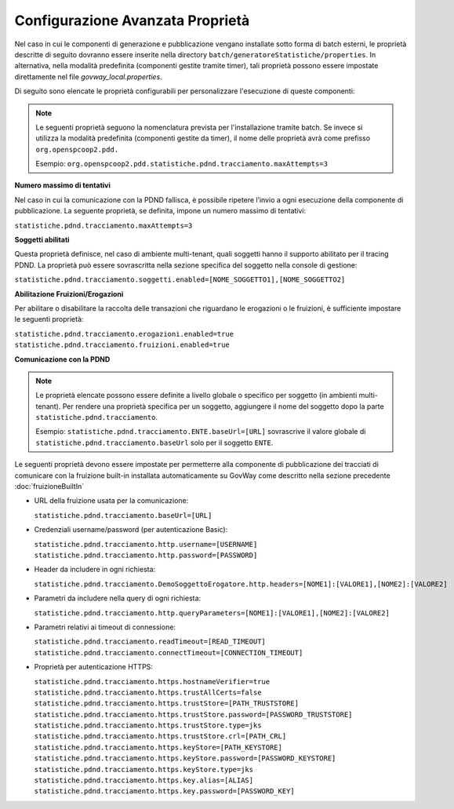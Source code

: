 .. _modipa_tracingpdnd_properties:

Configurazione Avanzata Proprietà
---------------------------------

Nel caso in cui le componenti di generazione e pubblicazione vengano installate sotto forma di batch esterni, le proprietà descritte di seguito dovranno essere inserite nella directory ``batch/generatoreStatistiche/properties``. In alternativa, nella modalità predefinita (componenti gestite tramite timer), tali proprietà possono essere impostate direttamente nel file `govway_local.properties`.

Di seguito sono elencate le proprietà configurabili per personalizzare l'esecuzione di queste componenti:

.. note::
   Le seguenti proprietà seguono la nomenclatura prevista per l'installazione tramite batch. Se invece si utilizza la modalità predefinita (componenti gestite da timer), il nome delle proprietà avrà come prefisso ``org.openspcoop2.pdd.``
   
   Esempio:
   ``org.openspcoop2.pdd.statistiche.pdnd.tracciamento.maxAttempts=3``

**Numero massimo di tentativi**

Nel caso in cui la comunicazione con la PDND fallisca, è possibile ripetere l’invio a ogni esecuzione della componente di pubblicazione. La seguente proprietà, se definita, impone un numero massimo di tentativi:

``statistiche.pdnd.tracciamento.maxAttempts=3``

**Soggetti abilitati**

Questa proprietà definisce, nel caso di ambiente multi-tenant, quali soggetti hanno il supporto abilitato per il tracing PDND. La proprietà può essere sovrascritta nella sezione specifica del soggetto nella console di gestione:

``statistiche.pdnd.tracciamento.soggetti.enabled=[NOME_SOGGETTO1],[NOME_SOGGETTO2]``

**Abilitazione Fruizioni/Erogazioni**

Per abilitare o disabilitare la raccolta delle transazioni che riguardano le erogazioni o le fruizioni, è sufficiente impostare le seguenti proprietà:

``statistiche.pdnd.tracciamento.erogazioni.enabled=true``
``statistiche.pdnd.tracciamento.fruizioni.enabled=true``

**Comunicazione con la PDND**

.. note::
   Le proprietà elencate possono essere definite a livello globale o specifico per soggetto (in ambienti multi-tenant). Per rendere una proprietà specifica per un soggetto, aggiungere il nome del soggetto dopo la parte ``statistiche.pdnd.tracciamento``.

   Esempio:
   ``statistiche.pdnd.tracciamento.ENTE.baseUrl=[URL]`` sovrascrive il valore globale di ``statistiche.pdnd.tracciamento.baseUrl`` solo per il soggetto ``ENTE``.

Le seguenti proprietà devono essere impostate per permetterre alla componente di pubblicazione dei tracciati di comunicare con la fruizione built-in installata automaticamente su GovWay come descritto nella sezione precedente :doc:`fruizioneBuiltIn`

- URL della fruizione usata per la comunicazione:

  ``statistiche.pdnd.tracciamento.baseUrl=[URL]``

- Credenziali username/password (per autenticazione Basic):

  ``statistiche.pdnd.tracciamento.http.username=[USERNAME]``
  ``statistiche.pdnd.tracciamento.http.password=[PASSWORD]``

- Header da includere in ogni richiesta:

  ``statistiche.pdnd.tracciamento.DemoSoggettoErogatore.http.headers=[NOME1]:[VALORE1],[NOME2]:[VALORE2]``

- Parametri da includere nella query di ogni richiesta:

  ``statistiche.pdnd.tracciamento.http.queryParameters=[NOME1]:[VALORE1],[NOME2]:[VALORE2]``

- Parametri relativi ai timeout di connessione:

  ``statistiche.pdnd.tracciamento.readTimeout=[READ_TIMEOUT]``
  ``statistiche.pdnd.tracciamento.connectTimeout=[CONNECTION_TIMEOUT]``

- Proprietà per autenticazione HTTPS:

  ``statistiche.pdnd.tracciamento.https.hostnameVerifier=true``
  ``statistiche.pdnd.tracciamento.https.trustAllCerts=false``
  ``statistiche.pdnd.tracciamento.https.trustStore=[PATH_TRUSTSTORE]``
  ``statistiche.pdnd.tracciamento.https.trustStore.password=[PASSWORD_TRUSTSTORE]``
  ``statistiche.pdnd.tracciamento.https.trustStore.type=jks``
  ``statistiche.pdnd.tracciamento.https.trustStore.crl=[PATH_CRL]``
  ``statistiche.pdnd.tracciamento.https.keyStore=[PATH_KEYSTORE]``
  ``statistiche.pdnd.tracciamento.https.keyStore.password=[PASSWORD_KEYSTORE]``
  ``statistiche.pdnd.tracciamento.https.keyStore.type=jks``
  ``statistiche.pdnd.tracciamento.https.key.alias=[ALIAS]``
  ``statistiche.pdnd.tracciamento.https.key.password=[PASSWORD_KEY]``
